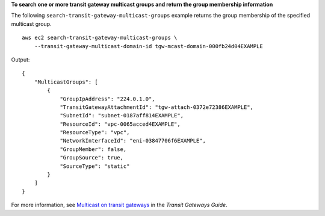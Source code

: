 **To search one or more transit gateway multicast groups and return the group membership information**

The following ``search-transit-gateway-multicast-groups`` example returns the group membership of the specified multicast group. ::

    aws ec2 search-transit-gateway-multicast-groups \
        --transit-gateway-multicast-domain-id tgw-mcast-domain-000fb24d04EXAMPLE

Output::

    {
        "MulticastGroups": [
            {
                "GroupIpAddress": "224.0.1.0",
                "TransitGatewayAttachmentId": "tgw-attach-0372e72386EXAMPLE",
                "SubnetId": "subnet-0187aff814EXAMPLE",
                "ResourceId": "vpc-0065acced4EXAMPLE",
                "ResourceType": "vpc",
                "NetworkInterfaceId": "eni-03847706f6EXAMPLE",
                "GroupMember": false,
                "GroupSource": true,
                "SourceType": "static"
            }
        ]
    }

For more information, see `Multicast on transit gateways <https://docs.aws.amazon.com/vpc/latest/tgw/tgw-multicast-overview.html>`__ in the *Transit Gateways Guide*.
